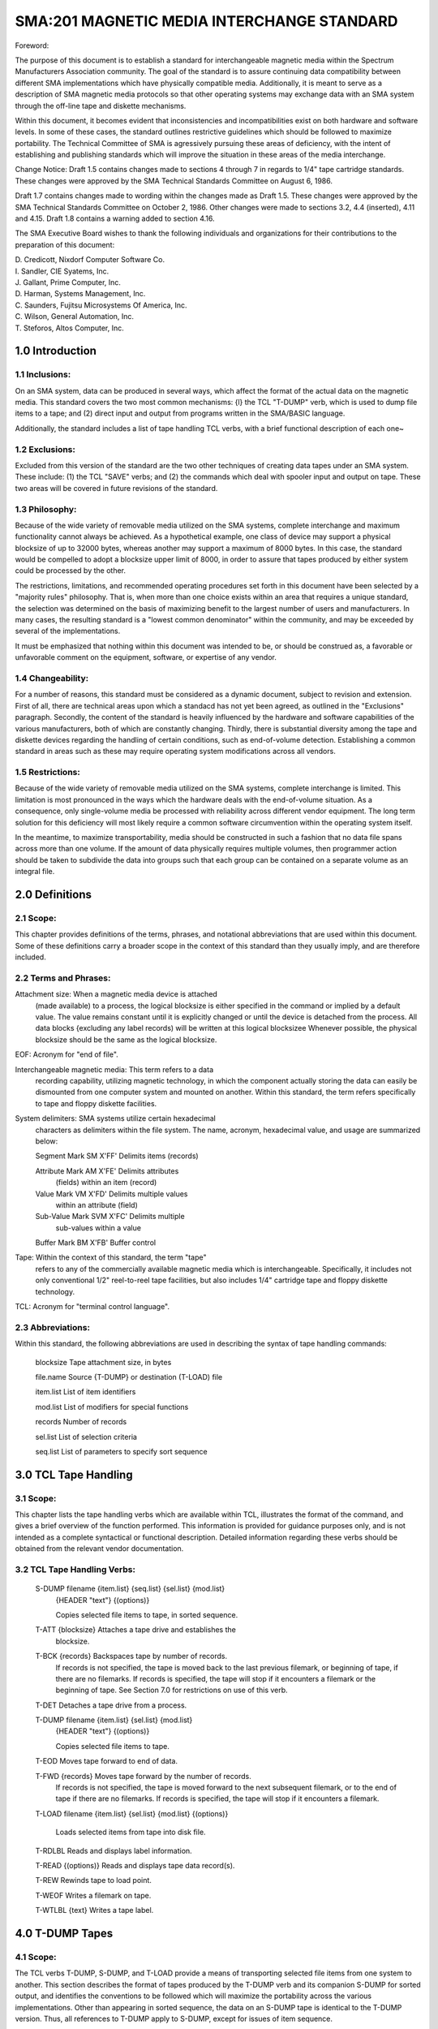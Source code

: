 
SMA:201 MAGNETIC MEDIA INTERCHANGE STANDARD
===========================================

Foreword:


The purpose of this document is to establish a
standard for interchangeable magnetic media within the Spectrum
Manufacturers Association community. The goal of the standard is to
assure continuing data compatibility between different SMA
implementations which have physically compatible media.
Additionally, it is meant to serve as a description of SMA magnetic
media protocols so that other operating systems may exchange data
with an SMA system through the off-line tape and diskette
mechanisms.

Within this document, it becomes evident that inconsistencies
and incompatibilities exist on both hardware and software levels.
In some of these cases, the standard outlines restrictive
guidelines which should be followed to maximize portability. The
Technical Committee of SMA is agressively pursuing these areas of
deficiency, with the intent of establishing and publishing
standards which will improve the situation in these areas of the
media interchange.

Change Notice: Draft 1.5 contains changes made to sections 4
through 7 in regards to 1/4" tape cartridge standards. These
changes were approved by the SMA Technical Standards Committee on
August 6, 1986.

Draft 1.7 contains changes made to wording within the changes
made as Draft 1.5. These changes were approved by the SMA
Technical Standards Committee on October 2, 1986. Other changes
were made to sections 3.2, 4.4 (inserted), 4.11 and 4.15.
Draft 1.8 contains a warning added to section 4.16.


The SMA Executive Board wishes to thank the following
individuals and organizations for their contributions to the
preparation of this document:

|    D. Credicott, Nixdorf Computer Software Co.
|    I. Sandler, CIE Syatems, Inc.
|    J. Gallant, Prime Computer, Inc.
|    D. Harman, Systems Management, Inc.
|    C. Saunders, Fujitsu Microsystems Of America, Inc.
|    C. Wilson, General Automation, Inc.
|    T. Steforos, Altos Computer, Inc.

1.0 Introduction
----------------

1.1 Inclusions:
...............

On an SMA system, data can be produced in
several ways, which affect the format of the actual data on the
magnetic media. This standard covers the two most common
mechanisms: {l} the TCL "T-DUMP" verb, which is used to dump file
items to a tape; and (2) direct input and output from programs
written in the SMA/BASIC language.

Additionally, the standard includes a list of tape handling TCL
verbs, with a brief functional description of each one~

1.2 Exclusions:
...............
Excluded from this version of the standard are
the two other techniques of creating data tapes under an SMA
system. These include: (1) the TCL "SAVE" verbs; and (2) the
commands which deal with spooler input and output on tape.
These two areas will be covered in future revisions of the standard.

1.3 Philosophy:
...............

Because of the wide variety of removable media
utilized on the SMA systems, complete interchange and maximum
functionality cannot always be achieved. As a hypothetical
example, one class of device may support a physical blocksize of
up to 32000 bytes, whereas another may support a maximum of 8000
bytes. In this case, the standard would be compelled to adopt a
blocksize upper limit of 8000, in order to assure that tapes
produced by either system could be processed by the other.

The restrictions, limitations, and recommended operating procedures set
forth in this document have been selected by a "majority rules"
philosophy. That is, when more than one choice exists within an area
that requires a unique standard, the selection was determined on the
basis of maximizing benefit to the largest number of users and
manufacturers. In many cases, the resulting standard is a "lowest common
denominator" within the community, and may be exceeded by several of the
implementations.

It must be emphasized that nothing within this document was
intended to be, or should be construed as, a favorable or
unfavorable comment on the equipment, software, or expertise of
any vendor.

1.4 Changeability:
..................

For a number of reasons, this standard must be considered as a dynamic
document, subject to revision and extension. First of all, there are
technical areas upon which a standacd has not yet been agreed, as
outlined in the "Exclusions" paragraph. Secondly, the content of the
standard is heavily influenced by the hardware and software capabilities
of the various manufacturers, both of which are constantly changing.
Thirdly, there is substantial diversity among the tape and diskette
devices regarding the handling of certain conditions, such as
end-of-volume detection. Establishing a common standard in areas such as
these may require operating system modifications across all vendors.

1.5 Restrictions:
.................

Because of the wide variety of removable media utilized on the SMA
systems, complete interchange is limited. This limitation is most
pronounced in the ways which the hardware deals with the end-of-volume
situation. As a consequence, only single-volume media be processed with
reliability across different vendor equipment. The long term solution
for this deficiency will most likely require a common software
circumvention within the operating system itself.

In the meantime, to maximize transportability, media should be
constructed in such a fashion that no data file spans across more than
one volume. If the amount of data physically requires multiple volumes,
then programmer action should be taken to subdivide the data into groups
such that each group can be contained on a separate volume as an
integral file.

2.0 Definitions
---------------

2.1 Scope:
..........

This chapter provides definitions of the terms,
phrases, and notational abbreviations that are used within this
document.
Some of these definitions carry a broader scope in the
context of this standard than they usually imply, and are
therefore included.

2.2 Terms and Phrases:
......................

Attachment size: When a magnetic media device is attached
    (made available) to a process, the logical blocksize is
    either specified in the command or implied by a default
    value. The value remains constant until it is
    explicitly changed or until the device is detached from
    the process. All data blocks {excluding any label
    records) will be written at this logical blocksizee
    Whenever possible, the physical blocksize should be the
    same as the logical blocksize.

EOF: Acronym for "end of file".

Interchangeable magnetic media: This term refers to a data
    recording capability, utilizing magnetic technology, in
    which the component actually storing the data can easily
    be dismounted from one computer system and mounted on
    another. Within this standard, the term refers
    specifically to tape and floppy diskette facilities.

System delimiters: SMA systems utilize certain hexadecimal
    characters as delimiters within the file system. The
    name, acronym, hexadecimal value, and usage are
    summarized below:

    Segment Mark     SM  X'FF'    Delimits items (records)

    Attribute Mark   AM  X'FE'    Delimits attributes
                                  (fields) within an item
                                  (record)

    Value Mark       VM  X'FD'    Delimits multiple values
                                  within an attribute
                                  (field)

    Sub-Value Mark  SVM  X'FC'    Delimits multiple
                                  sub-values within a value

    Buffer Mark     BM   X'FB'    Buffer control

Tape:   Within the context of this standard, the term "tape"
    refers to any of the commercially available magnetic
    media which is interchangeable. Specifically, it
    includes not only conventional 1/2" reel-to-reel tape
    facilities, but also includes 1/4" cartridge tape and
    floppy diskette technology.

TCL:  Acronym for "terminal control language".

2.3 Abbreviations:
..................

Within this standard, the following abbreviations are used in
describing the syntax of tape handling commands:

    blocksize      Tape attachment size, in bytes

    file.name      Source {T-DUMP} or destination (T-LOAD) file

    item.list      List of item identifiers

    mod.list       List of modifiers for special functions

    records        Number of records

    sel.list       List of selection criteria

    seq.list       List of parameters to specify sort sequence

3.0 TCL Tape Handling
---------------------

3.1 Scope:
..........

This chapter lists the tape handling verbs which are
available within TCL, illustrates the format of the command,
and gives a brief overview of the function performed. This information
is provided for guidance purposes only, and is not intended as a
complete syntactical or functional description. Detailed
information regarding these verbs should be obtained from the
relevant vendor documentation.

3.2 TCL Tape Handling Verbs:
............................

     S-DUMP filename {item.list} {seq.list} {sel.list} {mod.list}
                     {HEADER "text"} {(options)}

                     Copies selected file items to tape, in
                     sorted sequence.

     T-ATT {blocksize} Attaches a tape drive and establishes the
                     blocksize.

     T-BCK {records} Backspaces tape by number of records.
                     If records is not specified, the tape is moved
                     back to the last previous filemark, or
                     beginning of tape, if there are no
                     filemarks. If records is specified, the
                     tape will stop if it encounters a filemark
                     or the beginning of tape. See Section 7.0
                     for restrictions on use of this verb.

     T-DET           Detaches a tape drive from a process.

     T-DUMP filename {item.list} {sel.list} {mod.list}
                     {HEADER "text"} {(options)}

                     Copies selected file items to tape.

     T-EOD           Moves tape forward to end of data.

     T-FWD {records} Moves tape forward by the number of records.
                     If records is not specified, the tape is
                     moved forward to the next subsequent
                     filemark, or to the end of tape if there are
                     no filemarks. If records is specified, the
                     tape will stop if it encounters a filemark.

     T-LOAD filename {item.list} {sel.list} {mod.list} {(options)}

                     Loads selected items from tape into disk
                     file.

     T-RDLBL         Reads and displays label information.

     T-READ {(options)} Reads and displays tape data record(s).

     T-REW           Rewinds tape to load point.

     T-WEOF          Writes a filemark on tape.

     T-WTLBL {text}  Writes a tape label.

4.0 T-DUMP Tapes
----------------

4.1 Scope:
..........

The TCL verbs T-DUMP, S-DUMP, and T-LOAD provide a
means of transporting selected file items from one system to
another. This section describes the format of tapes produced by
the T-DUMP verb and its companion S-DUMP for sorted output, and
identifies the conventions to be followed which will maximize the
portability across the various implementations. Other than
appearing in sorted sequence, the data on an S-DUMP tape is
identical to the T-DUMP version. Thus, all references to T-DUMP
apply to S-DUMP, except for issues of item sequence.

4.2 File Layout:
................

AT-DUMP file consists of a label record,
zero or more data items, an end-of-file code, and a terminating
filemark. The filemark implies the end of file 'condition,
indicating that no more records are associated with this logical
data file.

     <Label record>

     <Data item(s)>

     <EOF code>

     <Filemark>

4.3 Multiple Files:
...................

A tape may contain one or more logical data
files, each of which follows the structure defined
in the preceding paragraph. That is, each logical file consists of a
label record, data record{s), its EOF marker, and a terminating
filemark.

4.4 Empty Files:
................

Files which contain no data shall be written in
the follow structure:

     <Label Record>

     <EOF Code>

     <Filemark>

4.5 Leading Filemarks:
......................

Leading filemarks on the tape are not supported in the T-DUMP format.
A label record is expected to be the first block on the tape.

4.6 Trailing Filemarks:
.......................

Two consecutive filemarks serve as an
indication that no more files are recorded on the media.

4.7 Label Records:
..................

Label records are normally created by the
T-DUMP process, and read by the T-LOAD process. The size and
content of the label is described in section 6, Tape Labels, and
in section 7, Hardware Capabilities, within this standard.

4.8 Block Size:
...............

The TCL command "T-ATT" sets the attachment blocksize.
All data records are normally written with both
physical and logical blocksize equal to the attachment blocksize.
Label records are normally written with both physical and logical
blocksize equal to 80 bytes. Certain exceptions are made for the
characteristics of various devices and are detailed in section 7,
Hardware Capabilities, within this standard.

4.9 Attachment Size:
....................

Although a wide range of physical
blocksizes are possible on the various devices,
the following sizes should be used for maximum portability:

     1/2-inch tape    4000 bytes

     1/4-inch tape    8192 bytes

     Floppy diskette  500 bytes

4.10 Data Format:
.................

The format of the data records on a T-DUMP
tape consist of file items, placed end to end, spanned across
physical blocks as necessary. Unless the output was created with
the S-DUMP verb or via a select list, the items are recorded in
the same hashing sequence in which they are contained in the
original source file. Special codes are used to represent the
logical end of file condition. If the last data block in a file is
not completely full, it is padded with a "fill" character.

4.11 Data Item Format:
......................

Generally speaking, a single item on the
tape consists of the item-id terminated by an attribute mark
(X'FE'), the datafield attributes of the item (including any
attribute marks, value marks, and subvalue marks), followed by a
buffer mark (X'FB') which ends the individual item. Graphically,
this can be illustrated:

     <item.id>        Item id
                      Format: variable length character string

     X'FE'            Attribute mark, terminates item id

     <Attribute(s)>   Data fields within item
                      Format: Each attribute is a variable length
                      character string terminated by its own
                      attribute mark, with any value or subvalue
                      marks left in their original position

     X'FB'            Buffer mark, terminates item
                      The X'FB' immediately trails the
                      terminating attribute mark of the last
                      attribute in the item. Sequences of
                      X'FEFB' cannot be embedded within items.

4.12 Items Larger than 120 Bytes:
.................................

The format described above is
modified slightly for items whose overall length (including
item-id and all system delimiters) is greater than 120 bytes. In
this case, a special two-byte buffer control code is inserted into
the data after every 120 bytes of data. The buffer control code
consists of a segment mark (X'FF') and a buffer mark (X'FB'). The
interrupted data resumes immediately behind the two control bytes.

4.13 Pointer-Item Format:
.........................

Transmitting pointer-type items via
magnetic media may cause unpredictable results across SMA
implementations, and should be avoided. A reliable standard for
this area is yet to be determined.

4.14 Multiple Volumes:
......................

Because of the high diversity with which
tape drives and disk drives detect and handle the end-of-volume
condition, no single logical file should span across more than one
volume when transportability is needed. If the amount of data
requires more than one volume, it is advisable to subdivide the
data into groups such that each group can be contained on a
separate volume as an integral file.

4.15 Block Padding:
...................

As described in the paragraph on blocksizes,
all physical records are written on the tape at a fixed length.
Any unused buffer space behind the EOF code up to the attachment
size will be filled with a buffer mark (X'FB').
On some systems, the double buffering routines in the tape drivers
will cause an additional block to be written following the one
containing the EOF code. This block is padded completely with the
buffer mark character (X'FB').

4.16 Codes:
...........

Special codes are utilized in the T-DUMP tape
format. Summarized below, they are:

     _L               Identifies label record
                      Format: segment mark (X'FF') and the character 'L'


     _X               Identifies logical end of file (EOF Code)
                      Format: segment mark (X'FF') and the character 'X'


     X'FFFB'          Buffer control (after every 120 bytes)
                      Format: segment mark ('FF') and buffer mark (X'FB')

     X'FEFB'          Item terminator.
                      Format: attribute mark (X'FE') and buffer mark
                      (X'FB'). Following buffer marks (X'FB') fill to
                      attachment size.

Warning: These codes cannot be embedded within data on T-DUMP
format tapes. It is especially important to note that the X'FEFB'
sequence implies that X'FB' codes should not be stored as data
where they can occur as the first character of an attribute.

5.0 SMA/BASIC Tapes
-------------------

5.1 Scope:
..........

The SMA/BASIC programming language provides for
input and output on a sequential magnetic media. This standard
describes the conventions which, if followed, will maximize the
portability of data between different vendor implementations.

5.2 File Layout:
................

An SMA/BASIC file consists of zero, one, or
more data records followed by a filemark. The filemark implies
the end-of-file condition, indicating that no more records are
associated with this logical data file.

                      <Data record(s)>

                      <Filemark>

5.3 Multiple Files:
...................

A tape may contain one or more logical data
files, stacked one behind another. There is no inherent coding
within the files to identify them from each other: the programs
which read the data files must process them in the same order in
which they were created. Each individual file must follow the
structure defined in the preceding paragraph. That is, each
logical file consists of data records {zero, one, or more)
terminated by a filemark.

5.4 Leading Filemarks:
......................

A leading filemark at the immediate
beginning of the tape will imply that the first file on the tape
contains no data records.

5.5 Label Records:
..................

A standard for the writing of labels under
SMA/BASIC is yet to be determined. However, SMA/BASIC will
automatically bypass any existing SMA label records when a tape is
read.

5.6 Block Size:
...............

The TCL command "T-ATT" sets the attachment
blocksize. All data records are normally written with both
physical and logical blocksize equal to the attachment blocksize.
Label records are normally written with both physical and logical
blocksize equal to 80 bytes. Certain exceptions are made for the
characteristics of various devices and are detailed in section 7,
Hardware Capabilities, within this standard.

5.7 Attachment Size:
....................

Although a wide range of physical
blocksizes are possible on the various devices, the following
sizes should be used for maximum portability:

     1/2-inch tape      4000 bytes

     1/4-inch tape      8192 bytes

     Floppy diskette    500 bytes

5.8 Data Format:
................

The expression referenced in the SMA/BASIC "WRITET" statement is written
on tape in an individual block padded on the right with spaces up to the
attachment blocksize. A null or oversized block invokes the "ELSE"
clause, and is not written to the tape. The content of the data itself
is determined exclusively by the logic of the SMA/BASIC program which
generates the tape.

5.9 Multiple Volumes:
.....................

Because of the high diversity with which tape drives and disk drives
detect and handle the end-of-volume condition; no single logical file
should span across more than one volume when transportability is needed.
If the amount of data requires more than one volume, it is advisable to
subdivide the data into groups such that each group can be contained on
a separate volume as an integral file.

5.10 Codes:
...........

The data in an SMA/BASIC tape file is scanned for only one special
character or code, the segment mark (X'FF'). The label record is
identified by a segment mark (X'FF') followed by the character 'L'. The
content of the data itself is determined exclusively by the logic of the
SMA/BASIC program which generated the tape. However, any data following
an embedded segment mark (X'FF') in the data block is truncated during a
read operation.

5.11 SMA/BASIC
..............

Tape Commands: There are four statements available in the SMA/BASIC
programming language for the manipulation of tape files. Refer to the
SMA/BASIC standard for syntactical and usage rules.

     WRITET           Write tape

     READT            Read tape

     WEOF             Write end of file (filemark)

     REWIND           Rewind tape


6.0 Tape Labels
---------------

6.1 Scope:
..........

This section describes the content and format of SMA tape labels.

6.2 File Layout:
................

When present, tape labels precede the first data block in a file.
No filemark automatically precedes or follows the label.
Thus, the structure of a labeled file is:

     <Label record>

     <Data block(s}>

     <Filemark>

6.3 Label Record Format:
........................

Label records are always considered to have a
logical blocksize of 80 bytes. The physical blocksize and
layout of the label with that physical block are detailed in
section 7, Hardware Capabilities. The contents and format of the
label block is indicated below. A single blank separates each
field, except that two blanks separate the date and time fields.

     Element       Contents

     _L            Label record code
                   Format: segment mark X'FF' and character 'L'
                   Positions: 1-2

     bbbb          Block size
                   Format: 4 hexadecimal characters
                   Positions: 4-7

     <time>        System time when created Format: HH:MM:SS
                   Positions: 9-16

     <date>        System date when created
                   Format: dd mon yyyy
                   Positions: 19-29

     <labeltext>   Label text
                   Format: content depends on usage (see below)
                   Positions: 31-76

     rr            Reel number (beginning with 01)
                   Format: attribute mark X'FE' followed by 2 digits
                   Positions: 78-80

The format and content of the <labeltext> element within the
label record depends on whether the label was created by the
"T-DUMP" or "T-WTLBL" command. Label records written by the
spooler use a <labeltext> element with a special format and
content.

T-DUMP: When the label is created by the T-DUMP command, the
<labeltext> field in bytes 31 through 76 is formatted as follows:

     <filename>     Name of source file from T-DUMP
                    Format: variable length character string, ending
                    with a blank
                    Positions: 31-variable

     <heading>      Quoted information in HEADER option of T-DOMP
                    Format: variable length character string
                    Positions: ends in byte 76

T-WTLBL: When the label is created by the T-WTLBL command, the
<labeltext> field in bytes 31 through 76 is formatted as follows:

     <text>         Optional text following T-WTLBL command
                    Format: variable length character string
                    Positions: 31-variable

7.0 Hardware Capabilities
-------------------------

7.1 Scope:
..........

This section identifies the media capabilities of the various magnetic
devices supported under SMA implementations,. Only those gross
categories allowing off-line interchanges are considered: tape,
cartridge tape, and floppy diskette. Details pertaining to the ~pecific
device usage on a given implementation should be obtained directly from
the manufacturer.

This chapter also identifies the hardware characteristics and usage
conventions which will maximize portability across different systems.

7.2 Hardware Standard - 1/2 Inch Magnetic Tape:
...............................................

     Data width (tracks per byte):
          Nine

     Recording density (bytes per inch):
          1600 (800, 3200, and 6250 are also supported on some
          equipment, but not universally)

     Data Block Size:
          4000 bytes, logical and. physical

     Label Block Size:
          80 bytes, logical and physical

     Indicator for beginning of tape:
          Reflective marker on front edge of non-recording surface
          of tape

     Indicator for end of tape:
          Reflective marker on back edge of non-recording surface
          of tape

     Filemark indicator:
          ANSI standard tape mark written and detected by the
          hardware

     Applicable ANSI standards:
          X3.39-1973

7.3 Hardware Standard - 1/4 Inch Cartridge Tape
...............................................

     Hardware Device Standard:
          QIC 24 standard for 9 track tape controllers

     Recording directions:
          Serpentine, as specified in the QIC 24 standard for 9
          track tapes.

     Data Block Size:
          Physical block size: 512 bytes (QIC 24)
          Logical block size: 8192 bytes (16 physical blocks)
          Logical data blocks do not include label blocks or
          filemark blocks.

     Label Block Size:
          80 bytes logical, 1 physical 512 byte block where the
          first 80 bytes of the physical block is the logical
          label record and the remaining bytes are unused~
          Logical data blocks do not include label blocks ..

     Filemark indicator:
          QIC 24 standard tape mark.
          include filemarks ..
          Logical data blocks do not

     TCL Verb Usage Restriction:
          The verb "T-BCK" is not supported. The hardware
          standards do not support backward movement of the tape
          by record or file.

7.4 Hardware Standard - 5.25 Inch Floppy Diskette
.................................................

     Format:
          IBM PC/XT compatible (512 byte sectors, 9 sectors per
          track, double-sided, double-density with 40 tracks per
          side, recorded at 48 tracks per inch)

     Data Block Size:
          500 bytes logical, 512 bytes physical, where the first 4
          bytes are reserved for the filemark indicator, and the
          next 8 bytes are unused (and reserved), and the
          remaining 500 bytes are used for the logical data.

     Label Block Size:
          80 bytes logical, 512 bytes physical, where the first 4
          bytes are reserved for the filemark indicator, the next
          8 bytes are unused (and reserved), the next 80 bytes are
          the logical label record, and the remaining bytes are
          unused.

     Filemark indicator:
          Character string "EOF" followed by segment-mark (X'FF')
          in the first four bytes of block (recognized by the
          software but not special to the hardware).

